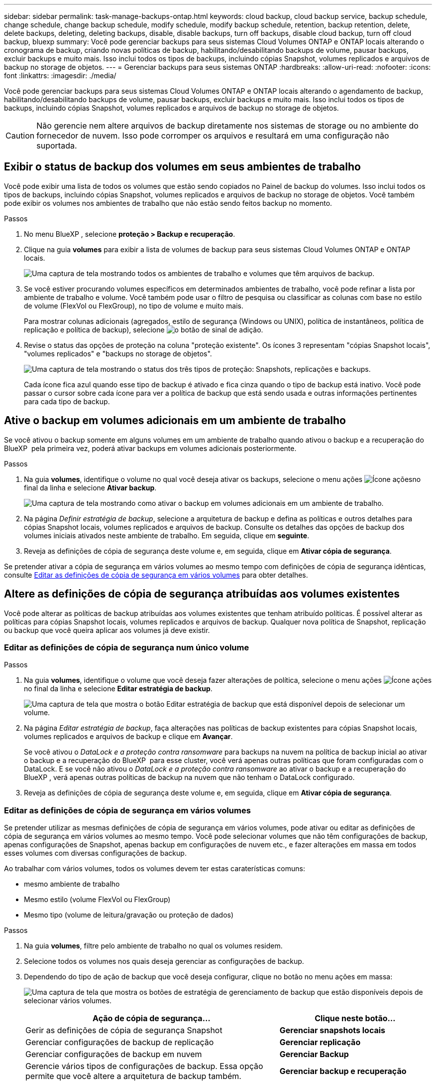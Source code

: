 ---
sidebar: sidebar 
permalink: task-manage-backups-ontap.html 
keywords: cloud backup, cloud backup service, backup schedule, change schedule, change backup schedule, modify schedule, modify backup schedule, retention, backup retention, delete, delete backups, deleting, deleting backups, disable, disable backups, turn off backups, disable cloud backup, turn off cloud backup, bluexp 
summary: Você pode gerenciar backups para seus sistemas Cloud Volumes ONTAP e ONTAP locais alterando o cronograma de backup, criando novas políticas de backup, habilitando/desabilitando backups de volume, pausar backups, excluir backups e muito mais. Isso inclui todos os tipos de backups, incluindo cópias Snapshot, volumes replicados e arquivos de backup no storage de objetos. 
---
= Gerenciar backups para seus sistemas ONTAP
:hardbreaks:
:allow-uri-read: 
:nofooter: 
:icons: font
:linkattrs: 
:imagesdir: ./media/


[role="lead"]
Você pode gerenciar backups para seus sistemas Cloud Volumes ONTAP e ONTAP locais alterando o agendamento de backup, habilitando/desabilitando backups de volume, pausar backups, excluir backups e muito mais. Isso inclui todos os tipos de backups, incluindo cópias Snapshot, volumes replicados e arquivos de backup no storage de objetos.


CAUTION: Não gerencie nem altere arquivos de backup diretamente nos sistemas de storage ou no ambiente do fornecedor de nuvem. Isso pode corromper os arquivos e resultará em uma configuração não suportada.



== Exibir o status de backup dos volumes em seus ambientes de trabalho

Você pode exibir uma lista de todos os volumes que estão sendo copiados no Painel de backup do volumes. Isso inclui todos os tipos de backups, incluindo cópias Snapshot, volumes replicados e arquivos de backup no storage de objetos. Você também pode exibir os volumes nos ambientes de trabalho que não estão sendo feitos backup no momento.

.Passos
. No menu BlueXP , selecione *proteção > Backup e recuperação*.
. Clique na guia *volumes* para exibir a lista de volumes de backup para seus sistemas Cloud Volumes ONTAP e ONTAP locais.
+
image:screenshot_backup_volumes_dashboard.png["Uma captura de tela mostrando todos os ambientes de trabalho e volumes que têm arquivos de backup."]

. Se você estiver procurando volumes específicos em determinados ambientes de trabalho, você pode refinar a lista por ambiente de trabalho e volume. Você também pode usar o filtro de pesquisa ou classificar as colunas com base no estilo de volume (FlexVol ou FlexGroup), no tipo de volume e muito mais.
+
Para mostrar colunas adicionais (agregados, estilo de segurança (Windows ou UNIX), política de instantâneos, política de replicação e política de backup), selecione image:button_plus_sign_round.png["o botão de sinal de adição"].

. Revise o status das opções de proteção na coluna "proteção existente". Os ícones 3 representam "cópias Snapshot locais", "volumes replicados" e "backups no storage de objetos".
+
image:screenshot_backup_protection_status.png["Uma captura de tela mostrando o status dos três tipos de proteção: Snapshots, replicações e backups."]

+
Cada ícone fica azul quando esse tipo de backup é ativado e fica cinza quando o tipo de backup está inativo. Você pode passar o cursor sobre cada ícone para ver a política de backup que está sendo usada e outras informações pertinentes para cada tipo de backup.





== Ative o backup em volumes adicionais em um ambiente de trabalho

Se você ativou o backup somente em alguns volumes em um ambiente de trabalho quando ativou o backup e a recuperação do BlueXP  pela primeira vez, poderá ativar backups em volumes adicionais posteriormente.

.Passos
. Na guia *volumes*, identifique o volume no qual você deseja ativar os backups, selecione o menu ações image:icon-action.png["Ícone ações"]no final da linha e selecione *Ativar backup*.
+
image:screenshot_backup_additional_volume.png["Uma captura de tela mostrando como ativar o backup em volumes adicionais em um ambiente de trabalho."]

. Na página _Definir estratégia de backup_, selecione a arquitetura de backup e defina as políticas e outros detalhes para cópias Snapshot locais, volumes replicados e arquivos de backup. Consulte os detalhes das opções de backup dos volumes iniciais ativados neste ambiente de trabalho. Em seguida, clique em *seguinte*.
. Reveja as definições de cópia de segurança deste volume e, em seguida, clique em *Ativar cópia de segurança*.


Se pretender ativar a cópia de segurança em vários volumes ao mesmo tempo com definições de cópia de segurança idênticas, consulte <<Editar as definições de cópia de segurança em vários volumes,Editar as definições de cópia de segurança em vários volumes>> para obter detalhes.



== Altere as definições de cópia de segurança atribuídas aos volumes existentes

Você pode alterar as políticas de backup atribuídas aos volumes existentes que tenham atribuído políticas. É possível alterar as políticas para cópias Snapshot locais, volumes replicados e arquivos de backup. Qualquer nova política de Snapshot, replicação ou backup que você queira aplicar aos volumes já deve existir.



=== Editar as definições de cópia de segurança num único volume

.Passos
. Na guia *volumes*, identifique o volume que você deseja fazer alterações de política, selecione o menu ações image:icon-action.png["Ícone ações"]no final da linha e selecione *Editar estratégia de backup*.
+
image:screenshot_edit_backup_strategy.png["Uma captura de tela que mostra o botão Editar estratégia de backup que está disponível depois de selecionar um volume."]

. Na página _Editar estratégia de backup_, faça alterações nas políticas de backup existentes para cópias Snapshot locais, volumes replicados e arquivos de backup e clique em *Avançar*.
+
Se você ativou o _DataLock e a proteção contra ransomware_ para backups na nuvem na política de backup inicial ao ativar o backup e a recuperação do BlueXP  para esse cluster, você verá apenas outras políticas que foram configuradas com o DataLock. E se você não ativou o _DataLock e a proteção contra ransomware_ ao ativar o backup e a recuperação do BlueXP , verá apenas outras políticas de backup na nuvem que não tenham o DataLock configurado.

. Reveja as definições de cópia de segurança deste volume e, em seguida, clique em *Ativar cópia de segurança*.




=== Editar as definições de cópia de segurança em vários volumes

Se pretender utilizar as mesmas definições de cópia de segurança em vários volumes, pode ativar ou editar as definições de cópia de segurança em vários volumes ao mesmo tempo. Você pode selecionar volumes que não têm configurações de backup, apenas configurações de Snapshot, apenas backup em configurações de nuvem etc., e fazer alterações em massa em todos esses volumes com diversas configurações de backup.

Ao trabalhar com vários volumes, todos os volumes devem ter estas caraterísticas comuns:

* mesmo ambiente de trabalho
* Mesmo estilo (volume FlexVol ou FlexGroup)
* Mesmo tipo (volume de leitura/gravação ou proteção de dados)


.Passos
. Na guia *volumes*, filtre pelo ambiente de trabalho no qual os volumes residem.
. Selecione todos os volumes nos quais deseja gerenciar as configurações de backup.
. Dependendo do tipo de ação de backup que você deseja configurar, clique no botão no menu ações em massa:
+
image:screenshot_manage_backup_settings.png["Uma captura de tela que mostra os botões de estratégia de gerenciamento de backup que estão disponíveis depois de selecionar vários volumes."]

+
[cols="50,30"]
|===
| Ação de cópia de segurança... | Clique neste botão... 


| Gerir as definições de cópia de segurança Snapshot | *Gerenciar snapshots locais* 


| Gerenciar configurações de backup de replicação | *Gerenciar replicação* 


| Gerenciar configurações de backup em nuvem | *Gerenciar Backup* 


| Gerencie vários tipos de configurações de backup. Essa opção permite que você altere a arquitetura de backup também. | *Gerenciar backup e recuperação* 
|===
. Na página de backup exibida, faça alterações nas políticas de backup existentes para cópias Snapshot locais, volumes replicados ou arquivos de backup e clique em *Salvar*.
+
Se você ativou o _DataLock e a proteção contra ransomware_ para backups na nuvem na política de backup inicial ao ativar o backup e a recuperação do BlueXP  para esse cluster, você verá apenas outras políticas que foram configuradas com o DataLock. E se você não ativou o _DataLock e a proteção contra ransomware_ ao ativar o backup e a recuperação do BlueXP , verá apenas outras políticas de backup na nuvem que não tenham o DataLock configurado.





== Crie um backup manual de volume a qualquer momento

Você pode criar um backup sob demanda a qualquer momento para capturar o estado atual do volume. Isso pode ser útil se alterações muito importantes tiverem sido feitas em um volume e você não quiser esperar pelo próximo backup programado para proteger esses dados. Você também pode usar essa funcionalidade para criar um backup para um volume que não está sendo feito o backup no momento e deseja capturar seu estado atual.

Você pode criar uma cópia Snapshot ad-hoc ou um backup para objeto de um volume. Não é possível criar um volume replicado ad hoc.

O nome do backup inclui o carimbo de data/hora para que você possa identificar seu backup sob demanda de outros backups programados.

Se você ativou _DataLock e proteção contra ransomware_ ao ativar o backup e a recuperação do BlueXP  para este cluster, o backup sob demanda também será configurado com DataLock, e o período de retenção será de 30 dias. Varreduras de ransomware não são compatíveis com backups ad-hoc. link:concept-cloud-backup-policies.html#datalock-and-ransomware-protection-options["Saiba mais sobre a proteção DataLock e ransomware"^].

Observe que ao criar um backup ad-hoc, um instantâneo é criado no volume de origem. Como esse instantâneo não faz parte de um agendamento de instantâneo normal, ele não será desligado. Você pode querer excluir manualmente esse instantâneo do volume de origem assim que o backup for concluído. Isso permitirá que os blocos relacionados a essa captura Instantânea sejam liberados. O nome do instantâneo começará com `cbs-snapshot-adhoc-`. https://docs.netapp.com/us-en/ontap/san-admin/delete-all-existing-snapshot-copies-volume-task.html["Veja como excluir um instantâneo usando a CLI do ONTAP"^].


NOTE: O backup de volume sob demanda não é compatível com volumes de proteção de dados.

.Passos
. Na guia *volumes*, clique image:screenshot_horizontal_more_button.gif["Ícone mais"] para obter o volume e selecione *Backup* > *criar Backup ad hoc*.
+
image:screenshot_backup_now_button.png["Uma captura de tela que mostra o botão fazer backup agora, que está disponível depois de selecionar um volume."]



A coluna Estado da cópia de segurança para esse volume apresenta "em curso" até que a cópia de segurança seja criada.



== Veja a lista de backups para cada volume

Pode ver a lista de todos os ficheiros de cópia de segurança existentes para cada volume. Esta página exibe detalhes sobre o volume de origem, o local de destino e os detalhes do backup, como o último backup realizado, a política de backup atual, o tamanho do arquivo de backup e muito mais.

.Passos
. Na guia *volumes*, clique image:screenshot_horizontal_more_button.gif["Ícone mais"] para obter o volume de origem e selecione *Exibir detalhes do volume*.
+
image:screenshot_backup_view_backups_button.png["Uma captura de tela que mostra o botão Exibir detalhes do volume, que está disponível para um único volume."]

+
Os detalhes do volume e da lista de cópias Snapshot são exibidos por padrão.

+
image:screenshot_backup_snapshot_list.png["Uma captura de tela que mostra a lista de todos os arquivos de backup para um único volume."]

. Selecione *Snapshot*, *replicação* ou *Backup* para ver a lista de todos os arquivos de backup para cada tipo de backup.
+
image:screenshot_backup_select_backups_type.png["Uma captura de tela que mostra a lista de todos os arquivos de backup para um único volume: Cópias Snapshot, volumes replicados ou backups no storage de objetos."]





== Executar uma verificação de ransomware em um backup de volume no storage de objetos

O software de proteção contra ransomware do NetApp verifica seus arquivos de backup para procurar evidências de um ataque de ransomware quando um backup para arquivo de objeto é criado e quando os dados de um arquivo de backup estão sendo restaurados. Você também pode executar uma verificação de proteção contra ransomware sob demanda a qualquer momento para verificar a usabilidade de um arquivo de backup específico no storage de objetos. Isso pode ser útil se você tiver um problema de ransomware em um determinado volume e quiser verificar se os backups desse volume não são afetados.

Esse recurso estará disponível somente se o backup de volume tiver sido criado a partir de um sistema com ONTAP 9.11,1 ou superior e se você tiver ativado _DataLock e ransomware Protection_ na política de backup para objeto.

.Passos
. Na guia *volumes*, clique image:screenshot_horizontal_more_button.gif["Ícone mais"] para obter o volume de origem e selecione *Exibir detalhes do volume*.
+
image:screenshot_backup_view_backups_button.png["Uma captura de tela que mostra o botão Exibir detalhes do volume, que está disponível para um único volume."]

+
São apresentados os detalhes do volume.

+
image:screenshot_backup_snapshot_list.png["Uma captura de tela que mostra a lista de todos os arquivos de backup para um único volume."]

. Selecione *Backup* para ver a lista de arquivos de backup no armazenamento de objetos.
+
image:screenshot_backup_select_object_backups.png["Uma captura de tela que mostra a lista de todos os arquivos de backup no armazenamento de objetos para um único volume."]

. Clique image:screenshot_horizontal_more_button.gif["Ícone mais"] no arquivo de backup de volume que você deseja verificar para ransomware e clique em *Scan for ransomware*.
+
image:screenshot_scan_one_backup.png["Uma captura de tela mostrando como executar uma verificação de ransomware em um único arquivo de backup."]

+
A coluna proteção contra ransomware mostrará que a verificação está em andamento.





== Gerenciar a relação de replicação com o volume de origem

Depois de configurar a replicação de dados entre dois sistemas, você pode gerenciar a relação de replicação de dados.

.Passos
. Na guia *volumes*, clique image:screenshot_horizontal_more_button.gif["Ícone mais"] para obter o volume de origem e selecione a opção *replicação*. Você pode ver todas as opções disponíveis.
. Selecione a ação de replicação que deseja executar.
+
image:screenshot_replication_managing.png["Uma captura de tela mostrando a lista de ações disponíveis no menu de ação replicação."]

+
A tabela a seguir descreve as ações disponíveis:

+
[cols="15,85"]
|===
| Ação | Descrição 


| Ver replicação | Mostra detalhes sobre a relação de volume: Informações de transferência, informações sobre a última transferência, detalhes sobre o volume e informações sobre a política de proteção atribuída à relação. 


| Atualizar replicação | Inicia uma transferência incremental para atualizar o volume de destino a ser sincronizado com o volume de origem. 


| Pausar replicação | Pausar a transferência incremental de cópias Snapshot para atualizar o volume de destino. Você pode continuar mais tarde se quiser reiniciar as atualizações incrementais. 


| Quebrar replicação | Quebra a relação entre os volumes de origem e destino e ativa o volume de destino para acesso aos dados - faz com que ele leia-escreva. Essa opção é normalmente usada quando o volume de origem não pode servir dados devido a eventos como corrupção de dados, exclusão acidental ou um estado off-line. https://docs.netapp.com/us-en/ontap-sm-classic/volume-disaster-recovery/index.html["Saiba como configurar um volume de destino para acesso a dados e reativar um volume de origem na documentação do ONTAP"^] 


| Abortar replicação | Desativa backups deste volume para o sistema de destino e também desativa a capacidade de restaurar um volume. Quaisquer backups existentes não serão excluídos. Isso não exclui a relação de proteção de dados entre os volumes de origem e destino. 


| Ressincronização reversa | Inverte as funções dos volumes de origem e destino. O conteúdo do volume de origem original é substituído pelo conteúdo do volume de destino. Isso é útil quando você deseja reativar um volume de origem que ficou offline. Quaisquer dados gravados no volume de origem original entre a última replicação de dados e a hora em que o volume de origem foi desativado não são preservados. 


| Eliminar relação | Exclui a relação de proteção de dados entre os volumes de origem e destino, o que significa que a replicação de dados não ocorre mais entre os volumes. Esta ação não ativa o volume de destino para acesso aos dados, o que significa que não faz leitura-gravação. Essa ação também excluirá o relacionamento entre pares de cluster e o relacionamento entre pares de VM de storage (SVM), se não houver outros relacionamentos de proteção de dados entre os sistemas. 
|===


.Resultado
Depois de selecionar uma ação, o BlueXP  atualiza a relação.



== Editar uma política de backup para nuvem existente

Você pode alterar os atributos de uma política de backup aplicada atualmente a volumes em um ambiente de trabalho. A alteração da política de backup afeta todos os volumes existentes que estão usando a diretiva.

[NOTE]
====
* Se você ativou o _DataLock e a proteção contra ransomware_ na política inicial ao ativar o backup e a recuperação do BlueXP  para esse cluster, todas as políticas editadas devem ser configuradas com a mesma configuração do DataLock (Governança ou conformidade). E se você não ativou o _DataLock e a proteção contra ransomware_ ao ativar o backup e a recuperação do BlueXP , você não poderá ativar o DataLock agora.
* Ao criar backups na AWS, se você escolher _S3 Glacier_ ou _S3 Glacier Deep Archive_ na sua primeira política de backup ao ativar o backup e a recuperação do BlueXP , esse nível será o único nível de arquivamento disponível ao editar políticas de backup. E se você não selecionou nenhum nível de arquivamento em sua primeira política de backup, _S3 Glacier_ será sua única opção de arquivamento ao editar uma política.


====
.Passos
. Na guia *volumes*, selecione *Configurações de backup*.
+
image:screenshot_backup_settings_button.png["Uma captura de tela que mostra o botão Configurações de backup na guia volumes."]

. Na página _Configurações de backup_, clique image:screenshot_horizontal_more_button.gif["Ícone mais"] em para o ambiente de trabalho onde você deseja alterar as configurações de política e selecione *Gerenciar políticas*.
+
image:screenshot_backup_modify_policy.png["Uma captura de tela que mostra a opção Gerenciar políticas na página Configurações de backup."]

. Na página _Gerenciar políticas_, clique em *Editar* para a política de backup que você deseja alterar nesse ambiente de trabalho.
+
image:screenshot_backup_manage_policy_page_edit.png["Uma captura de tela que mostra o botão Editar política na página Gerenciar políticas."]

. Na página _Editar política_, clique image:button_down_caret.png["botão de seta para baixo"] para expandir a seção _rótulos e retenção_ para alterar a retenção de agendamento e/ou backup e clique em *Salvar*.
+
image:screenshot_backup_edit_policy.png["Uma captura de tela que mostra as configurações de política de backup, onde você pode modificar a programação de backup e a configuração de retenção de backup."]

+
Se o cluster estiver executando o ONTAP 9.10,1 ou superior, você também terá a opção de ativar ou desativar a disposição em camadas de backups em armazenamento de arquivamento após um determinado número de dias.

+
ifdef::aws[]



link:reference-aws-backup-tiers.html["Saiba mais sobre como usar o armazenamento de arquivamento da AWS"].

endif::aws[]

ifdef::azure[]

link:reference-azure-backup-tiers.html["Saiba mais sobre como usar o armazenamento de arquivamento do Azure"].

endif::azure[]

ifdef::gcp[]

link:reference-google-backup-tiers.html["Saiba mais sobre como usar o armazenamento de arquivos do Google"]. (Requer ONTAP 9.12,1.)

endif::gcp[]

E image:screenshot_backup_modify_policy_page2.png["Uma captura de tela que mostra as configurações de disposição em camadas para armazenamento de arquivamento para backup e recuperação do BlueXP ."]

Observe que todos os arquivos de backup que foram dispostos em camadas para armazenamento de arquivamento são deixados nesse nível se você parar de separar os backups para arquivamento - eles não serão movidos automaticamente de volta para o nível padrão. Somente novos backups de volume residirão na camada padrão.



== Adicione uma nova política de backup na nuvem

Quando você ativa o backup e a recuperação do BlueXP  em um ambiente de trabalho, todos os volumes selecionados inicialmente são copiados usando a política de backup padrão definida por você. Se você quiser atribuir políticas de backup diferentes a determinados volumes que tenham objetivos de ponto de restauração (RPO) diferentes, poderá criar políticas adicionais para esse cluster e atribuir essas políticas a outros volumes.

Se você quiser aplicar uma nova política de backup a determinados volumes em um ambiente de trabalho, primeiro é necessário adicionar a política de backup ao ambiente de trabalho. Então você pode <<Altere as definições de cópia de segurança atribuídas aos volumes existentes,aplicar a política a volumes nesse ambiente de trabalho>>.

[NOTE]
====
* Se você ativou o _DataLock e a proteção contra ransomware_ na política inicial ao ativar o backup e a recuperação do BlueXP  para esse cluster, quaisquer políticas adicionais criadas devem ser configuradas com a mesma configuração do DataLock (Governança ou conformidade). E se você não ativou o _DataLock e a proteção contra ransomware_ ao ativar o backup e a recuperação do BlueXP , não será possível criar novas políticas que usem o DataLock.
* Ao criar backups na AWS, se você escolher _S3 Glacier_ ou _S3 Glacier Deep Archive_ na sua primeira política de backup ao ativar o backup e a recuperação do BlueXP , esse nível será o único nível de arquivamento disponível para futuras políticas de backup desse cluster. E se você não selecionou nenhum nível de arquivamento em sua primeira política de backup, o _S3 Glacier_ será sua única opção de arquivamento para políticas futuras.


====
.Passos
. Na guia *volumes*, selecione *Configurações de backup*.
+
image:screenshot_backup_settings_button.png["Uma captura de tela que mostra o botão Configurações de backup na guia volumes."]

. Na página _Configurações de backup_, clique image:screenshot_horizontal_more_button.gif["Ícone mais"] em para o ambiente de trabalho onde você deseja adicionar a nova política e selecione *Gerenciar políticas*.
+
image:screenshot_backup_modify_policy.png["Uma captura de tela que mostra a opção Gerenciar políticas na página Configurações de backup."]

. Na página _Gerenciar políticas_, clique em *Adicionar nova política*.
+
image:screenshot_backup_manage_policy_page_add.png["Uma captura de tela que mostra o botão Adicionar nova política na página Gerenciar políticas."]

. Na página _Adicionar nova política_, clique image:button_down_caret.png["botão de seta para baixo"] para expandir a seção _rótulos e retenção_ para definir a retenção de agendamento e backup e clique em *Salvar*.
+
image:screenshot_backup_add_new_policy.png["Uma captura de tela que mostra as configurações de política de backup, onde você pode adicionar o agendamento de backup e a configuração de retenção de backup."]

+
Se o cluster estiver executando o ONTAP 9.10,1 ou superior, você também terá a opção de ativar ou desativar a disposição em camadas de backups em armazenamento de arquivamento após um determinado número de dias.

+
ifdef::aws[]



link:reference-aws-backup-tiers.html["Saiba mais sobre como usar o armazenamento de arquivamento da AWS"].

endif::aws[]

ifdef::azure[]

link:reference-azure-backup-tiers.html["Saiba mais sobre como usar o armazenamento de arquivamento do Azure"].

endif::azure[]

ifdef::gcp[]

link:reference-google-backup-tiers.html["Saiba mais sobre como usar o armazenamento de arquivos do Google"]. (Requer ONTAP 9.12,1.)

endif::gcp[]

E image:screenshot_backup_modify_policy_page2.png["Uma captura de tela que mostra as configurações de disposição em camadas para armazenamento de arquivamento para backup e recuperação do BlueXP ."]



== Eliminar cópias de segurança

O backup e a recuperação do BlueXP  permitem excluir um único arquivo de backup, excluir todos os backups de um volume ou excluir todos os backups de todos os volumes em um ambiente de trabalho. Talvez você queira excluir todos os backups se não precisar mais dos backups ou se você excluiu o volume de origem e deseja remover todos os backups.

Observe que você não pode excluir arquivos de backup bloqueados usando a proteção DataLock e ransomware. A opção "Delete" (Eliminar) não estará disponível na IU se tiver selecionado um ou mais ficheiros de cópia de segurança bloqueados.


CAUTION: Se você pretende excluir um ambiente de trabalho ou cluster que tenha backups, exclua os backups *antes* de excluir o sistema. O backup e a recuperação do BlueXP  não excluem automaticamente os backups quando você exclui um sistema, e não há suporte atual na IU para excluir os backups depois que o sistema for excluído. Você continuará sendo cobrado pelos custos de storage de objetos para quaisquer backups restantes.



=== Exclua todos os arquivos de backup de um ambiente de trabalho

A exclusão de todos os backups no armazenamento de objetos para um ambiente de trabalho não desativa backups futuros de volumes neste ambiente de trabalho. Se você quiser parar de criar backups de todos os volumes em um ambiente de trabalho, desative backups <<Desative o backup e a recuperação do BlueXP  para um ambiente de trabalho,como descrito aqui>>.

Observe que essa ação não afeta cópias Snapshot ou volumes replicados - esses tipos de arquivos de backup não são excluídos.

.Passos
. Na guia *volumes*, selecione *Configurações de backup*.
+
image:screenshot_backup_settings_button.png["Uma captura de tela que mostra o botão Backup Settings (Configurações de backup) que está disponível depois de selecionar um ambiente de trabalho."]

. Clique image:screenshot_horizontal_more_button.gif["Ícone mais"] em para o ambiente de trabalho onde deseja excluir todos os backups e selecione *Excluir todos os backups*.
+
image:screenshot_delete_all_backups.png["Uma captura de tela da seleção do botão Excluir todos os backups para excluir todos os backups de um ambiente de trabalho."]

. Na caixa de diálogo de confirmação, digite o nome do ambiente de trabalho e clique em *Excluir*.




=== Exclua um único arquivo de backup para um volume

Você pode excluir um único arquivo de backup se não precisar mais dele. Isso inclui a exclusão de um único backup de uma cópia Snapshot de volume ou de um backup no storage de objetos.

Não é possível excluir volumes replicados (volumes de proteção de dados).

.Passos
. Na guia *volumes*, clique image:screenshot_horizontal_more_button.gif["Ícone mais"] para obter o volume de origem e selecione *Exibir detalhes do volume*.
+
image:screenshot_backup_view_backups_button.png["Uma captura de tela que mostra o botão Exibir detalhes do volume, que está disponível para um único volume."]

+
Os detalhes do volume são exibidos e você pode selecionar *Snapshot*, *Replication* ou *Backup* para ver a lista de todos os arquivos de backup do volume. Por padrão, as cópias Snapshot disponíveis são exibidas.

+
image:screenshot_backup_snapshot_list.png["Uma captura de tela que mostra a lista de todos os arquivos de backup para um único volume."]

. Selecione *Snapshot* ou *Backup* para ver o tipo de arquivos de backup que você deseja excluir.
+
image:screenshot_backup_select_object_backups.png["Uma captura de tela que mostra a lista de todos os arquivos de backup para um único volume: Cópias Snapshot, volumes replicados ou backups no storage de objetos."]

. Clique image:screenshot_horizontal_more_button.gif["Ícone mais"] em para o arquivo de backup de volume que você deseja excluir e clique em *Excluir*. A captura de tela abaixo é de um arquivo de backup no armazenamento de objetos.
+
image:screenshot_delete_one_backup.png["Uma captura de tela mostrando como excluir um único arquivo de backup."]

. Na caixa de diálogo de confirmação, clique em *Excluir*.




== Eliminar relações de cópia de segurança de volume

A exclusão do relacionamento de backup de um volume fornece um mecanismo de arquivamento se você quiser interromper a criação de novos arquivos de backup e excluir o volume de origem, mas manter todos os arquivos de backup existentes. Isso permite que você restaure o volume do arquivo de backup no futuro, se necessário, enquanto limpa espaço do sistema de armazenamento de origem.

Você não precisa necessariamente excluir o volume de origem. Pode eliminar a relação de cópia de segurança de um volume e manter o volume de origem. Neste caso, você pode "ativar" o backup no volume posteriormente. A cópia de backup da linha de base original continua a ser usada neste caso - uma nova cópia de backup da linha de base não é criada e exportada para a nuvem. Observe que se você reativar um relacionamento de backup, o volume receberá a política de backup padrão.

Esta funcionalidade só está disponível se o sistema estiver a executar o ONTAP 9.12,1 ou superior.

Não é possível excluir o volume de origem da interface do usuário de backup e recuperação do BlueXP . No entanto, você pode abrir a página Detalhes do volume na tela https://docs.netapp.com/us-en/bluexp-cloud-volumes-ontap/task-manage-volumes.html#manage-volumes["elimine o volume a partir daí"] e .


NOTE: Não é possível excluir arquivos individuais de backup de volume uma vez que o relacionamento tenha sido excluído. No entanto, você pode excluir todos os backups do volume.

.Passos
. Na guia *volumes*, clique image:screenshot_horizontal_more_button.gif["Ícone mais"] para obter o volume de origem e selecione *Backup* > *Excluir relacionamento*.
+
image:screenshot_delete_relationship_single.png["Uma captura de tela mostrando como excluir o relacionamento de backup de um único volume."]





== Desative o backup e a recuperação do BlueXP  para um ambiente de trabalho

A desativação do backup e recuperação do BlueXP  para um ambiente de trabalho desativa backups de cada volume no sistema e também desativa a capacidade de restaurar um volume. Quaisquer backups existentes não serão excluídos. Isso não desRegistra o serviço de backup deste ambiente de trabalho - basicamente permite que você pause todas as atividades de backup e restauração por um período de tempo.

Observe que você continuará sendo cobrado pelo seu provedor de nuvem pelos custos de storage de objetos pela capacidade usada pelos backups, a menos que você <<Eliminar cópias de segurança,exclua os backups>>.

.Passos
. Na guia *volumes*, selecione *Configurações de backup*.
+
image:screenshot_backup_settings_button.png["Uma captura de tela que mostra o botão Backup Settings (Configurações de backup) que está disponível depois de selecionar um ambiente de trabalho."]

. Na página _Backup Settings_, clique image:screenshot_horizontal_more_button.gif["Ícone mais"] em para o ambiente de trabalho onde você deseja desativar os backups e selecione *Deactivate Backup*.
+
image:screenshot_disable_backups.png["Uma captura de tela do botão Desativar backup para um ambiente de trabalho."]

. Na caixa de diálogo de confirmação, clique em *Desativar*.



NOTE: Um botão *Ativar Backup* é exibido para esse ambiente de trabalho enquanto o backup está desativado. Pode clicar neste botão quando pretender reativar a funcionalidade de cópia de segurança para esse ambiente de trabalho.



== Anular o registo do backup e recuperação do BlueXP  para um ambiente de trabalho

Você pode cancelar o Registro do backup e da recuperação do BlueXP  em um ambiente de trabalho se não quiser mais usar a funcionalidade de backup e desejar parar de ser cobrado por backups nesse ambiente de trabalho. Normalmente, esse recurso é usado quando você está planejando excluir um ambiente de trabalho e deseja cancelar o serviço de backup.

Você também pode usar esse recurso se quiser alterar o armazenamento de objetos de destino onde os backups do cluster estão sendo armazenados. Depois de cancelar o Registro do backup e da recuperação do BlueXP  para o ambiente de trabalho, você poderá habilitar o backup e a recuperação do BlueXP  para esse cluster usando as novas informações do provedor de nuvem.

Antes de anular o registo da cópia de segurança e recuperação do BlueXP , tem de executar as seguintes etapas, nesta ordem:

* Desative o backup e a recuperação do BlueXP  para o ambiente de trabalho
* Exclua todos os backups desse ambiente de trabalho


A opção Unregister (Desregistar) não está disponível até que estas duas ações estejam concluídas.

.Passos
. Na guia *volumes*, selecione *Configurações de backup*.
+
image:screenshot_backup_settings_button.png["Uma captura de tela que mostra o botão Backup Settings (Configurações de backup) que está disponível depois de selecionar um ambiente de trabalho."]

. Na página _Configurações de backup_, clique image:screenshot_horizontal_more_button.gif["Ícone mais"] em para o ambiente de trabalho onde você deseja cancelar o Registro do serviço de backup e selecione *Cancelar Registro*.
+
image:screenshot_backup_unregister.png["Uma captura de tela do botão DesRegistrar backup para um ambiente de trabalho."]

. Na caixa de diálogo de confirmação, clique em *Unregister*.

